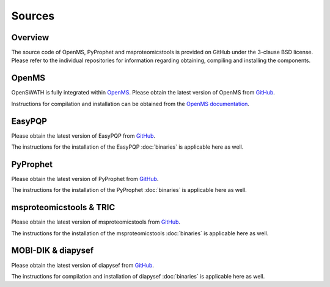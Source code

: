 Sources
=======

Overview
--------

The source code of OpenMS, PyProphet and msproteomicstools is provided on
GitHub under the 3-clause BSD license. Please refer to the individual
repositories for information regarding obtaining, compiling and installing the
components.

OpenMS
------
OpenSWATH is fully integrated within `OpenMS <http://www.openms.org>`_. Please
obtain the latest version of OpenMS from `GitHub
<https://www.github.com/OpenMS/OpenMS>`_.

Instructions for compilation and installation can be obtained from the `OpenMS
documentation
<http://ftp.mi.fu-berlin.de/pub/OpenMS/release-documentation/html/index.html>`_.

EasyPQP
---------
Please obtain the latest version of EasyPQP from `GitHub
<https://github.com/grosenberger/easypqp>`_.

The instructions for the installation of the EasyPQP :doc:`binaries` is
applicable here as well.

PyProphet
---------
Please obtain the latest version of PyProphet from `GitHub
<https://www.github.com/PyProphet/pyprophet>`_.

The instructions for the installation of the PyProphet :doc:`binaries` is
applicable here as well.

msproteomicstools & TRIC
------------------------
Please obtain the latest version of msproteomicstools from `GitHub
<https://github.com/msproteomicstools/msproteomicstools>`_.

The instructions for the installation of the msproteomicstools :doc:`binaries`
is applicable here as well.

MOBI-DIK & diapysef
-------------------
Please obtain the latest version of diapysef from `GitHub
<https://github.com/Roestlab/dia-pasef/src/diapysef>`_.

The instructions for compilation and installation of diapysef :doc:`binaries`
is applicable here as well.

